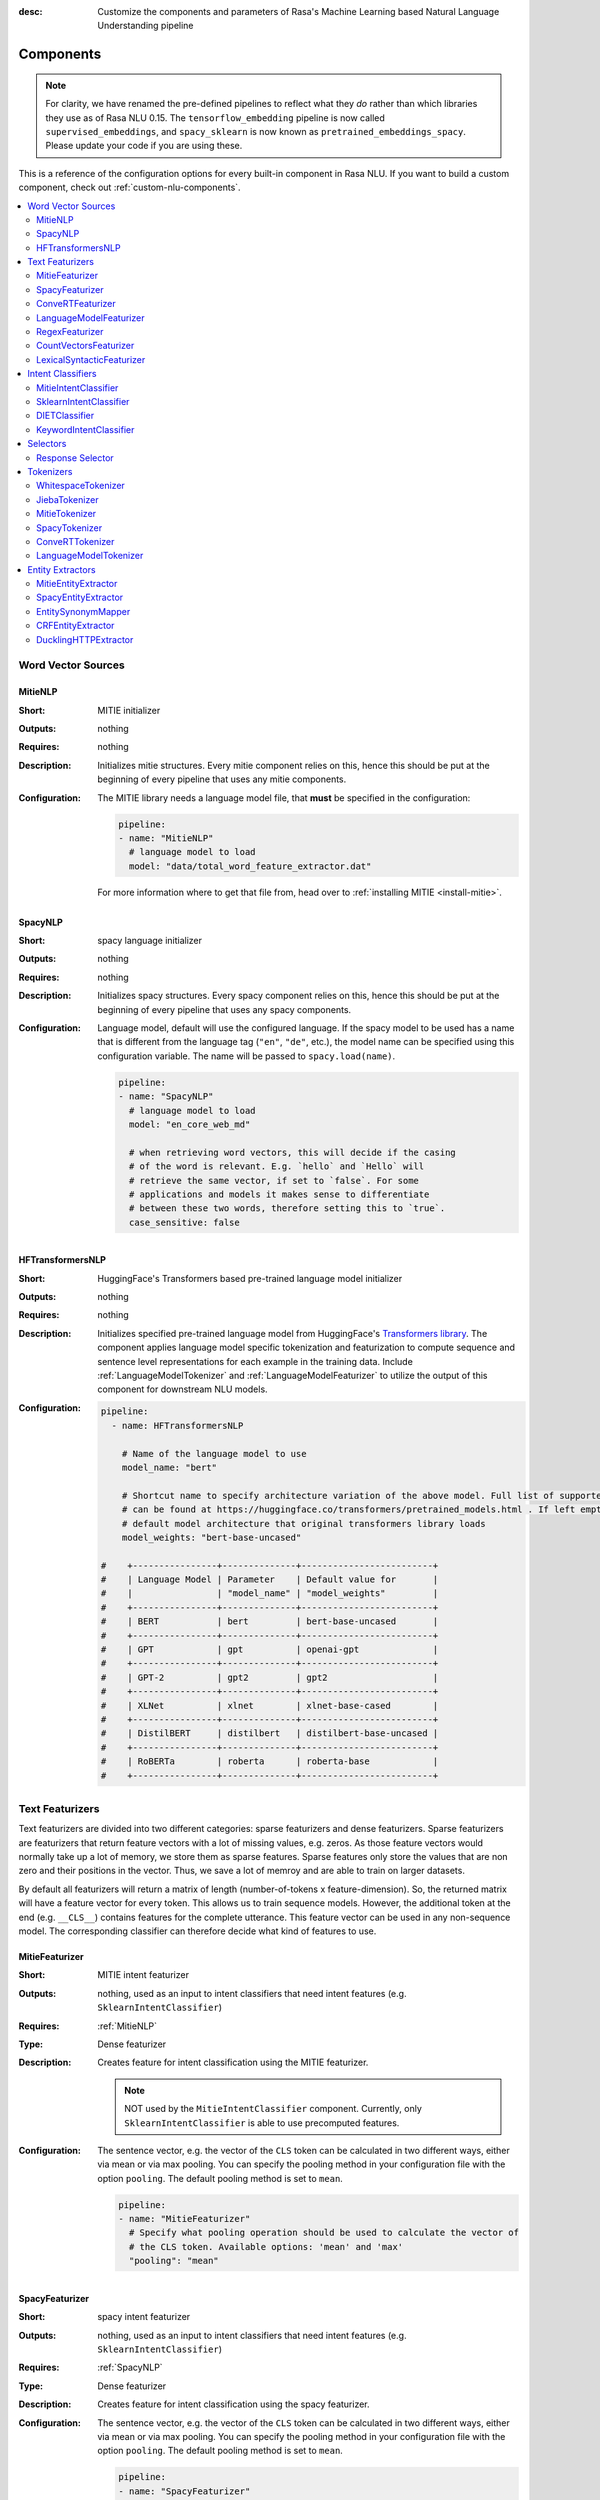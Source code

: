 :desc: Customize the components and parameters of Rasa's Machine Learning based
       Natural Language Understanding pipeline

.. _components:

Components
==========

.. edit-link::

.. note::
   For clarity, we have renamed the pre-defined pipelines to reflect
   what they *do* rather than which libraries they use as of Rasa NLU
   0.15. The ``tensorflow_embedding`` pipeline is now called
   ``supervised_embeddings``, and ``spacy_sklearn`` is now known as
   ``pretrained_embeddings_spacy``. Please update your code if you are using these.

This is a reference of the configuration options for every built-in
component in Rasa NLU. If you want to build a custom component, check
out :ref:`custom-nlu-components`.

.. contents::
   :local:


Word Vector Sources
-------------------

.. _MitieNLP:

MitieNLP
~~~~~~~~

:Short: MITIE initializer
:Outputs: nothing
:Requires: nothing
:Description:
    Initializes mitie structures. Every mitie component relies on this,
    hence this should be put at the beginning
    of every pipeline that uses any mitie components.
:Configuration:
    The MITIE library needs a language model file, that **must** be specified in
    the configuration:

    .. code-block:: yaml

        pipeline:
        - name: "MitieNLP"
          # language model to load
          model: "data/total_word_feature_extractor.dat"

    For more information where to get that file from, head over to
    :ref:`installing MITIE <install-mitie>`.

.. _SpacyNLP:

SpacyNLP
~~~~~~~~

:Short: spacy language initializer
:Outputs: nothing
:Requires: nothing
:Description:
    Initializes spacy structures. Every spacy component relies on this, hence this should be put at the beginning
    of every pipeline that uses any spacy components.
:Configuration:
    Language model, default will use the configured language.
    If the spacy model to be used has a name that is different from the language tag (``"en"``, ``"de"``, etc.),
    the model name can be specified using this configuration variable. The name will be passed to ``spacy.load(name)``.

    .. code-block:: yaml

        pipeline:
        - name: "SpacyNLP"
          # language model to load
          model: "en_core_web_md"

          # when retrieving word vectors, this will decide if the casing
          # of the word is relevant. E.g. `hello` and `Hello` will
          # retrieve the same vector, if set to `false`. For some
          # applications and models it makes sense to differentiate
          # between these two words, therefore setting this to `true`.
          case_sensitive: false


.. _HFTransformersNLP:

HFTransformersNLP
~~~~~~~~~~~~~~~~~

:Short: HuggingFace's Transformers based pre-trained language model initializer
:Outputs: nothing
:Requires: nothing
:Description:
    Initializes specified pre-trained language model from HuggingFace's `Transformers library
    <https://huggingface.co/transformers/>`__.  The component applies language model specific tokenization and featurization
    to compute sequence and sentence level representations for each example in the training data.
    Include :ref:`LanguageModelTokenizer` and :ref:`LanguageModelFeaturizer` to utilize the output of this
    component for downstream NLU models.
:Configuration:

    .. code-block:: yaml

        pipeline:
          - name: HFTransformersNLP

            # Name of the language model to use
            model_name: "bert"

            # Shortcut name to specify architecture variation of the above model. Full list of supported architectures
            # can be found at https://huggingface.co/transformers/pretrained_models.html . If left empty, it uses the
            # default model architecture that original transformers library loads
            model_weights: "bert-base-uncased"

        #    +----------------+--------------+-------------------------+
        #    | Language Model | Parameter    | Default value for       |
        #    |                | "model_name" | "model_weights"         |
        #    +----------------+--------------+-------------------------+
        #    | BERT           | bert         | bert-base-uncased       |
        #    +----------------+--------------+-------------------------+
        #    | GPT            | gpt          | openai-gpt              |
        #    +----------------+--------------+-------------------------+
        #    | GPT-2          | gpt2         | gpt2                    |
        #    +----------------+--------------+-------------------------+
        #    | XLNet          | xlnet        | xlnet-base-cased        |
        #    +----------------+--------------+-------------------------+
        #    | DistilBERT     | distilbert   | distilbert-base-uncased |
        #    +----------------+--------------+-------------------------+
        #    | RoBERTa        | roberta      | roberta-base            |
        #    +----------------+--------------+-------------------------+


Text Featurizers
----------------

Text featurizers are divided into two different categories: sparse featurizers and dense featurizers.
Sparse featurizers are featurizers that return feature vectors with a lot of missing values, e.g. zeros.
As those feature vectors would normally take up a lot of memory, we store them as sparse features.
Sparse features only store the values that are non zero and their positions in the vector.
Thus, we save a lot of memroy and are able to train on larger datasets.

By default all featurizers will return a matrix of length (number-of-tokens x feature-dimension).
So, the returned matrix will have a feature vector for every token.
This allows us to train sequence models.
However, the additional token at the end (e.g. ``__CLS__``) contains features for the complete utterance.
This feature vector can be used in any non-sequence model.
The corresponding classifier can therefore decide what kind of features to use.

MitieFeaturizer
~~~~~~~~~~~~~~~

:Short: MITIE intent featurizer
:Outputs: nothing, used as an input to intent classifiers that need intent features (e.g. ``SklearnIntentClassifier``)
:Requires: :ref:`MitieNLP`
:Type: Dense featurizer
:Description:
    Creates feature for intent classification using the MITIE featurizer.

    .. note::

        NOT used by the ``MitieIntentClassifier`` component. Currently, only ``SklearnIntentClassifier`` is able
        to use precomputed features.

:Configuration:
    The sentence vector, e.g. the vector of the ``CLS`` token can be calculated in two different ways, either via
    mean or via max pooling. You can specify the pooling method in your configuration file with the option ``pooling``.
    The default pooling method is set to ``mean``.

    .. code-block:: yaml

        pipeline:
        - name: "MitieFeaturizer"
          # Specify what pooling operation should be used to calculate the vector of
          # the CLS token. Available options: 'mean' and 'max'
          "pooling": "mean"


SpacyFeaturizer
~~~~~~~~~~~~~~~

:Short: spacy intent featurizer
:Outputs: nothing, used as an input to intent classifiers that need intent features (e.g. ``SklearnIntentClassifier``)
:Requires: :ref:`SpacyNLP`
:Type: Dense featurizer
:Description:
    Creates feature for intent classification using the spacy featurizer.
:Configuration:
    The sentence vector, e.g. the vector of the ``CLS`` token can be calculated in two different ways, either via
    mean or via max pooling. You can specify the pooling method in your configuration file with the option ``pooling``.
    The default pooling method is set to ``mean``.

    .. code-block:: yaml

        pipeline:
        - name: "SpacyFeaturizer"
          # Specify what pooling operation should be used to calculate the vector of
          # the CLS token. Available options: 'mean' and 'max'
          "pooling": "mean"


ConveRTFeaturizer
~~~~~~~~~~~~~~~~~

:Short:
    Creates a vector representation of user message and response (if specified) using
    `ConveRT <https://github.com/PolyAI-LDN/polyai-models>`_ model.
:Outputs:
    nothing, used as an input to intent classifiers and response selectors that need intent features and response
    features respectively (e.g. ``DIETClassifier`` and ``ResponseSelector``)
:Requires: :ref:`ConveRTTokenizer`
:Type: Dense featurizer
:Description:
    Creates features for intent classification and response selection.
    Uses the `default signature <https://github.com/PolyAI-LDN/polyai-models#tfhub-signatures>`_ to compute vector
    representations of input text.

    .. warning::
        Since ``ConveRT`` model is trained only on an english corpus of conversations, this featurizer should only
        be used if your training data is in english language.

    .. note::
        To use ``ConveRTFeaturizer`` you need to install additional tensorflow libraries (``tensorflow_text`` and
        ``tensorflow_hub``). You should do a pip install of Rasa with ``pip install rasa[convert]`` to install those.

:Configuration:

    .. code-block:: yaml

        pipeline:
        - name: "ConveRTFeaturizer"


.. _LanguageModelFeaturizer:

LanguageModelFeaturizer
~~~~~~~~~~~~~~~~~~~~~~~~

:Short:
    Creates a vector representation of user message and response (if specified) using a pre-trained language model.
:Outputs:
    nothing, used as an input to intent classifiers and response selectors that need intent features and response
    features respectively (e.g. ``DIETClassifier`` and ``ResponseSelector``)
:Requires: :ref:`HFTransformersNLP`
:Type: Dense featurizer
:Description:
    Creates features for intent classification and response selection.
    Uses the pre-trained language model specified in upstream :ref:`HFTransformersNLP` component to compute vector
    representations of input text.

    .. warning::
        Please make sure that you use a language model which is pre-trained on the same language corpus as that of your
        training data.

:Configuration:

    Include ``HFTransformersNLP`` component before this component. Also, use :ref:`LanguageModelTokenizer` to ensure tokens
    are correctly set for all components throughout the pipeline.

    .. code-block:: yaml

        pipeline:
        - name: "HFTransformersNLP"
          model_name: # Name of language model to use
        - name: "LanguageModelFeaturizer"


RegexFeaturizer
~~~~~~~~~~~~~~~

:Short: regex feature creation to support intent and entity classification
:Outputs: ``text_features`` and ``tokens.pattern``
:Requires: nothing
:Type: Sparse featurizer
:Description:
    Creates features for entity extraction and intent classification.
    During training, the regex intent featurizer creates a list of `regular expressions` defined in the training
    data format.
    For each regex, a feature will be set marking whether this expression was found in the input, which will later
    be fed into intent classifier / entity extractor to simplify classification (assuming the classifier has learned
    during the training phase, that this set feature indicates a certain intent).
    Regex features for entity extraction are currently only supported by the ``CRFEntityExtractor`` component!

    .. note:: There needs to be a tokenizer previous to this featurizer in the pipeline!


CountVectorsFeaturizer
~~~~~~~~~~~~~~~~~~~~~~

:Short: Creates bag-of-words representation of user message and label (intent and response) features
:Outputs:
   nothing, used as an input to intent classifiers that
   need bag-of-words representation of intent features
   (e.g. ``DIETClassifier``)
:Requires: nothing
:Type: Sparse featurizer
:Description:
    Creates features for intent classification and response selection.
    Creates bag-of-words representation of user message and label features using
    `sklearn's CountVectorizer <http://scikit-learn.org/stable/modules/generated/sklearn.feature_extraction.text.CountVectorizer.html>`_.
    All tokens which consist only of digits (e.g. 123 and 99 but not a123d) will be assigned to the same feature.

    .. note::
        If the words in the model language cannot be split by whitespace,
        a language-specific tokenizer is required in the pipeline before this component
        (e.g. using ``JiebaTokenizer`` for Chinese).

:Configuration:
    See `sklearn's CountVectorizer docs <http://scikit-learn.org/stable/modules/generated/sklearn.feature_extraction.text.CountVectorizer.html>`_
    for detailed description of the configuration parameters.

    This featurizer can be configured to use word or character n-grams, using ``analyzer`` config parameter.
    By default ``analyzer`` is set to ``word`` so word token counts are used as features.
    If you want to use character n-grams, set ``analyzer`` to ``char`` or ``char_wb``.

    .. note::
        Option ‘char_wb’ creates character n-grams only from text inside word boundaries;
        n-grams at the edges of words are padded with space.
        This option can be used to create `Subword Semantic Hashing <https://arxiv.org/abs/1810.07150>`_

    .. note::
        For character n-grams do not forget to increase ``min_ngram`` and ``max_ngram`` parameters.
        Otherwise the vocabulary will contain only single letters

    Handling Out-Of-Vacabulary (OOV) words:

        .. note:: Enabled only if ``analyzer`` is ``word``.

        Since the training is performed on limited vocabulary data, it cannot be guaranteed that during prediction
        an algorithm will not encounter an unknown word (a word that were not seen during training).
        In order to teach an algorithm how to treat unknown words, some words in training data can be substituted
        by generic word ``OOV_token``.
        In this case during prediction all unknown words will be treated as this generic word ``OOV_token``.

        For example, one might create separate intent ``outofscope`` in the training data containing messages of
        different number of ``OOV_token`` s and maybe some additional general words.
        Then an algorithm will likely classify a message with unknown words as this intent ``outofscope``.

        .. note::
            This featurizer creates a bag-of-words representation by **counting** words,
            so the number of ``OOV_token`` in the sentence might be important.

            - ``OOV_token`` set a keyword for unseen words; if training data contains ``OOV_token`` as words in some
              messages, during prediction the words that were not seen during training will be substituted with
              provided ``OOV_token``; if ``OOV_token=None`` (default behaviour) words that were not seen during
              training will be ignored during prediction time;
            - ``OOV_words`` set a list of words to be treated as ``OOV_token`` during training; if a list of words
              that should be treated as Out-Of-Vacabulary is known, it can be set to ``OOV_words`` instead of manually
              changing it in trainig data or using custom preprocessor.

        .. note::
            Providing ``OOV_words`` is optional, training data can contain ``OOV_token`` input manually or by custom
            additional preprocessor.
            Unseen words will be substituted with ``OOV_token`` **only** if this token is present in the training
            data or ``OOV_words`` list is provided.

    Sharing Vocabulary between user message and labels:

        .. note:: Enabled only if ``use_shared_vocab`` is ``True``

        Build a common vocabulary set between tokens in labels and user message.

    .. code-block:: yaml

        pipeline:
        - name: "CountVectorsFeaturizer"
          # whether to use a shared vocab
          "use_shared_vocab": False,
          # whether to use word or character n-grams
          # 'char_wb' creates character n-grams only inside word boundaries
          # n-grams at the edges of words are padded with space.
          analyzer: 'word'  # use 'char' or 'char_wb' for character
          # the parameters are taken from
          # sklearn's CountVectorizer
          # regular expression for tokens
          token_pattern: r'(?u)\b\w\w+\b'
          # remove accents during the preprocessing step
          strip_accents: None  # {'ascii', 'unicode', None}
          # list of stop words
          stop_words: None  # string {'english'}, list, or None (default)
          # min document frequency of a word to add to vocabulary
          # float - the parameter represents a proportion of documents
          # integer - absolute counts
          min_df: 1  # float in range [0.0, 1.0] or int
          # max document frequency of a word to add to vocabulary
          # float - the parameter represents a proportion of documents
          # integer - absolute counts
          max_df: 1.0  # float in range [0.0, 1.0] or int
          # set ngram range
          min_ngram: 1  # int
          max_ngram: 1  # int
          # limit vocabulary size
          max_features: None  # int or None
          # if convert all characters to lowercase
          lowercase: true  # bool
          # handling Out-Of-Vacabulary (OOV) words
          # will be converted to lowercase if lowercase is true
          OOV_token: None  # string or None
          OOV_words: []  # list of strings


LexicalSyntacticFeaturizer
~~~~~~~~~~~~~~~~~~~~~~~~~~

:Short: Lexical and syntactic feature creation to support entity extraction.
:Outputs:
   ``text_sparse_features``
:Requires: ``tokens``
:Type: Sparse featurizer
:Description:
    Creates features for entity extraction.
    Moves with a sliding window over every token in the user message and creates features according to the
    configuration (see below).
:Configuration:
    You need to configure what kind of lexical and syntactic features the featurizer should extract.
    The following features are available:

    ==============  =============================================================================================
    Feature Name    Description
    ==============  =============================================================================================
    BOS             Checks if the token is at the beginning of the sentence.
    EOS             Checks if the token is at the end of the sentence.
    low             Checks if the token is lower case.
    upper           Checks if the token is upper case.
    title           Checks if the token starts with an uppercase character and all remaining characters are lowercased.
    digit           Checks if the token contains just digits.
    prefix5         Take the first five characters of the token.
    prefix2         Take the first two characters of the token.
    suffix5         Take the last five characters of the token.
    suffix3         Take the last three characters of the token.
    suffix2         Take the last two characters of the token.
    suffix1         Take the last character of the token.
    pos             Take the Part-of-Speech tag of the token (spaCy required).
    pos2            Take the first two characters of the Part-of-Speech tag of the token (spaCy required).
    ==============  =============================================================================================

    As the featurizer is moving over the tokens in a user message with a sliding window, you can define features for
    previous words, the current word in the sliding window, and the next words.
    You define the features as [before, token, after] array.
    If you, for example, want to define features for the token before, the current token, and the token after,
    your features configuration could look like this:

    .. code-block:: yaml

        pipeline:
        - name: "LexicalSyntacticFeaturizer":
          "features": [
            ["low", "title", "upper"],
            [
              "BOS",
              "EOS",
              "low",
              "prefix5",
              "prefix2",
              "suffix5",
              "suffix3",
              "suffix2",
              "upper",
              "title",
              "digit",
            ],
            ["low", "title", "upper"],
          ]

    This configuration is also the default configuration.

    .. note:: If you want to make use of ``pos`` or ``pos2`` you need to add ``SpacyTokenizer`` to your pipeline.


Intent Classifiers
------------------


MitieIntentClassifier
~~~~~~~~~~~~~~~~~~~~~

:Short:
    MITIE intent classifier (using a
    `text categorizer <https://github.com/mit-nlp/MITIE/blob/master/examples/python/text_categorizer_pure_model.py>`_)
:Outputs: ``intent``
:Requires: A tokenizer and a featurizer
:Output-Example:

    .. code-block:: json

        {
            "intent": {"name": "greet", "confidence": 0.98343}
        }

:Description:
    This classifier uses MITIE to perform intent classification. The underlying classifier
    is using a multi-class linear SVM with a sparse linear kernel (see
    `MITIE trainer code <https://github.com/mit-nlp/MITIE/blob/master/mitielib/src/text_categorizer_trainer.cpp#L222>`_).

:Configuration:

    .. code-block:: yaml

        pipeline:
        - name: "MitieIntentClassifier"

SklearnIntentClassifier
~~~~~~~~~~~~~~~~~~~~~~~

:Short: sklearn intent classifier
:Outputs: ``intent`` and ``intent_ranking``
:Requires: A featurizer
:Output-Example:

    .. code-block:: json

        {
            "intent": {"name": "greet", "confidence": 0.78343},
            "intent_ranking": [
                {
                    "confidence": 0.1485910906220309,
                    "name": "goodbye"
                },
                {
                    "confidence": 0.08161531595656784,
                    "name": "restaurant_search"
                }
            ]
        }

:Description:
    The sklearn intent classifier trains a linear SVM which gets optimized using a grid search. In addition
    to other classifiers it also provides rankings of the labels that did not "win". The spacy intent classifier
    needs to be preceded by a featurizer in the pipeline. This featurizer creates the features used for the
    classification.

:Configuration:
    During the training of the SVM a hyperparameter search is run to
    find the best parameter set. In the config, you can specify the parameters
    that will get tried

    .. code-block:: yaml

        pipeline:
        - name: "SklearnIntentClassifier"
          # Specifies the list of regularization values to
          # cross-validate over for C-SVM.
          # This is used with the ``kernel`` hyperparameter in GridSearchCV.
          C: [1, 2, 5, 10, 20, 100]
          # Specifies the kernel to use with C-SVM.
          # This is used with the ``C`` hyperparameter in GridSearchCV.
          kernels: ["linear"]

DIETClassifier
~~~~~~~~~~~~~~

:Short: Dual Intent Entity Transformer used for intent classification and entity extraction
:Outputs: ``intent`` and ``intent_ranking``
:Requires: A featurizer
:Output-Example:

    .. code-block:: json

        {
            "intent": {"name": "greet", "confidence": 0.8343},
            "intent_ranking": [
                {
                    "confidence": 0.385910906220309,
                    "name": "goodbye"
                },
                {
                    "confidence": 0.28161531595656784,
                    "name": "restaurant_search"
                }
            ]
        }

:Description:
    The embedding intent classifier embeds user inputs and intent labels into the same space.
    Supervised embeddings are trained by maximizing similarity between them.
    This algorithm is based on `StarSpace <https://arxiv.org/abs/1709.03856>`_.
    However, in this implementation the loss function is slightly different and
    additional hidden layers are added together with dropout.
    This algorithm also provides similarity rankings of the labels that did not "win".

    The embedding intent classifier needs to be preceded by a featurizer in the pipeline.
    This featurizer creates the features used for the embeddings.
    It is recommended to use ``CountVectorsFeaturizer`` that can be optionally preceded
    by ``SpacyNLP`` and ``SpacyTokenizer``.

    .. note:: If during prediction time a message contains **only** words unseen during training,
              and no Out-Of-Vacabulary preprocessor was used,
              empty intent ``None`` is predicted with confidence ``0.0``.

:Configuration:

    The algorithm also has hyperparameters to control:

        - neural network's architecture:

            - ``hidden_layers_sizes_a`` sets a list of hidden layer sizes before
              the embedding layer for user inputs, the number of hidden layers
              is equal to the length of the list
            - ``hidden_layers_sizes_b`` sets a list of hidden layer sizes before
              the embedding layer for intent labels, the number of hidden layers
              is equal to the length of the list
            - ``share_hidden`` if set to True, shares the hidden layers between user inputs and intent label

        - training:

            - ``batch_size`` sets the number of training examples in one
              forward/backward pass, the higher the batch size, the more
              memory space you'll need;
            - ``batch_strategy`` sets the type of batching strategy,
              it should be either ``sequence`` or ``balanced``;
            - ``epochs`` sets the number of times the algorithm will see
              training data, where one ``epoch`` equals one forward pass and
              one backward pass of all the training examples;
            - ``random_seed`` if set to any int will get reproducible
              training results for the same inputs;

        - embedding:

            - ``embed_dim`` sets the dimension of embedding space;
            - ``num_neg`` sets the number of incorrect intent labels,
              the algorithm will minimize their similarity to the user
              input during training;
            - ``similarity_type`` sets the type of the similarity,
              it should be either ``auto``, ``cosine`` or ``inner``,
              if ``auto``, it will be set depending on ``loss_type``,
              ``inner`` for ``softmax``, ``cosine`` for ``margin``;
            - ``loss_type`` sets the type of the loss function,
              it should be either ``softmax`` or ``margin``;
            - ``ranking_length`` defines the number of top confidences over
              which to normalize ranking results if ``loss_type: "softmax"``;
              to turn off normalization set it to 0
            - ``mu_pos`` controls how similar the algorithm should try
              to make embedding vectors for correct intent labels,
              used only if ``loss_type`` is set to ``margin``;
            - ``mu_neg`` controls maximum negative similarity for
              incorrect intents,
              used only if ``loss_type`` is set to ``margin``;
            - ``use_max_sim_neg`` if ``true`` the algorithm only
              minimizes maximum similarity over incorrect intent labels,
              used only if ``loss_type`` is set to ``margin``;
            - ``scale_loss`` if ``true`` the algorithm will downscale the loss
              for examples where correct label is predicted with high confidence,
              used only if ``loss_type`` is set to ``softmax``;

        - regularization:

            - ``C2`` sets the scale of L2 regularization
            - ``C_emb`` sets the scale of how important is to minimize
              the maximum similarity between embeddings of different intent labels;
            - ``droprate`` sets the dropout rate, it should be
              between ``0`` and ``1``, e.g. ``droprate=0.1``
              would drop out ``10%`` of input units;

    .. note:: For ``cosine`` similarity ``mu_pos`` and ``mu_neg`` should be between ``-1`` and ``1``.

    .. note:: There is an option to use linearly increasing batch size. The idea comes from
              `<https://arxiv.org/abs/1711.00489>`_.
              In order to do it pass a list to ``batch_size``, e.g. ``"batch_size": [64, 256]`` (default behaviour).
              If constant ``batch_size`` is required, pass an ``int``, e.g. ``"batch_size": 64``.

    In the config, you can specify these parameters.
    The default values are defined in ``DIETClassifier.defaults``:

    .. literalinclude:: ../../rasa/nlu/classifiers/diet_classifier.py
       :dedent: 4
       :start-after: # default properties (DOC MARKER - don't remove)
       :end-before: # end default properties (DOC MARKER - don't remove)

    .. note:: Parameter ``mu_neg`` is set to a negative value to mimic the original
              starspace algorithm in the case ``mu_neg = mu_pos`` and ``use_max_sim_neg = False``.
              See `starspace paper <https://arxiv.org/abs/1709.03856>`_ for details.


.. _keyword_intent_classifier:

KeywordIntentClassifier
~~~~~~~~~~~~~~~~~~~~~~~

:Short: Simple keyword matching intent classifier, intended for small, short-term projects.
:Outputs: ``intent``
:Requires: nothing

:Output-Example:

    .. code-block:: json

        {
            "intent": {"name": "greet", "confidence": 1.0}
        }

:Description:
    This classifier works by searching a message for keywords.
    The matching is case sensitive by default and searches only for exact matches of the keyword-string in the user
    message.
    The keywords for an intent are the examples of that intent in the NLU training data.
    This means the entire example is the keyword, not the individual words in the example.

    .. note:: This classifier is intended only for small projects or to get started. If
              you have few NLU training data you can use one of our pipelines
              :ref:`choosing-a-pipeline`.

:Configuration:

    .. code-block:: yaml

        pipeline:
        - name: "KeywordIntentClassifier"
          case_sensitive: True

Selectors
----------

.. _response-selector:

Response Selector
~~~~~~~~~~~~~~~~~~

:Short: Response Selector
:Outputs: A dictionary with key as ``direct_response_intent`` and value containing ``response`` and ``ranking``
:Requires: A featurizer

:Output-Example:

    .. code-block:: json

        {
            "text": "What is the recommend python version to install?",
            "entities": [],
            "intent": {"confidence": 0.6485910906220309, "name": "faq"},
            "intent_ranking": [
                {"confidence": 0.6485910906220309, "name": "faq"},
                {"confidence": 0.1416153159565678, "name": "greet"}
            ],
            "response_selector": {
              "faq": {
                "response": {"confidence": 0.7356462617, "name": "Supports 3.5, 3.6 and 3.7, recommended version is 3.6"},
                "ranking": [
                    {"confidence": 0.7356462617, "name": "Supports 3.5, 3.6 and 3.7, recommended version is 3.6"},
                    {"confidence": 0.2134543431, "name": "You can ask me about how to get started"}
                ]
              }
            }
        }

:Description:

    Response Selector component can be used to build a response retrieval model to directly predict a bot response from
    a set of candidate responses. The prediction of this model is used by :ref:`retrieval-actions`.
    It embeds user inputs and response labels into the same space and follows the exact same
    neural network architecture and optimization as the ``DIETClassifier``.

    The response selector needs to be preceded by a featurizer in the pipeline.
    This featurizer creates the features used for the embeddings.
    It is recommended to use ``CountVectorsFeaturizer`` that can be optionally preceded
    by ``SpacyNLP``.

    .. note:: If during prediction time a message contains **only** words unseen during training,
              and no Out-Of-Vacabulary preprocessor was used,
              empty response ``None`` is predicted with confidence ``0.0``.

:Configuration:

    The algorithm includes all the hyperparameters that ``DIETClassifier`` uses.
    In addition, the component can also be configured to train a response selector for a particular retrieval intent

        - ``retrieval_intent``: sets the name of the intent for which this response selector model is trained. Default ``None``

    In the config, you can specify these parameters.
    The default values are defined in ``ResponseSelector.defaults``:

    .. literalinclude:: ../../rasa/nlu/selectors/embedding_response_selector.py
       :dedent: 4
       :start-after: # default properties (DOC MARKER - don't remove)
       :end-before: # end default properties (DOC MARKER - don't remove)

.. _tokenizers:

Tokenizers
----------

If you want to split intents into multiple labels, e.g. for predicting multiple intents or for
modeling hierarchical intent structure, use these flags with any tokenizer:

- ``intent_tokenization_flag`` indicates whether to tokenize intent labels or not. By default this flag is set to
  ``False``, intent will not be tokenized.
- ``intent_split_symbol`` sets the delimiter string to split the intent labels, default is underscore
  (``_``).

    .. note:: All tokenizer add an additional token ``__CLS__`` to the end of the list of tokens when tokenizing
              text and responses.

WhitespaceTokenizer
~~~~~~~~~~~~~~~~~~~

:Short: Tokenizer using whitespaces as a separator
:Outputs: nothing
:Requires: nothing
:Description:
    Creates a token for every whitespace separated character sequence. Can be used to define tokens for the MITIE entity
    extractor.
:Configuration:
    Make the tokenizer not case sensitive by adding the ``case_sensitive: false`` option. Default being ``case_sensitive: true``.

    .. code-block:: yaml

        pipeline:
        - name: "WhitespaceTokenizer"
          case_sensitive: false

JiebaTokenizer
~~~~~~~~~~~~~~

:Short: Tokenizer using Jieba for Chinese language
:Outputs: nothing
:Requires: nothing
:Description:
    Creates tokens using the Jieba tokenizer specifically for Chinese
    language. For language other than Chinese, Jieba will work as
    ``WhitespaceTokenizer``. Can be used to define tokens for the
    MITIE entity extractor. Make sure to install Jieba, ``pip install jieba``.
:Configuration:
    User's custom dictionary files can be auto loaded by specific the files' directory path via ``dictionary_path``

    .. code-block:: yaml

        pipeline:
        - name: "JiebaTokenizer"
          dictionary_path: "path/to/custom/dictionary/dir"

If the ``dictionary_path`` is ``None`` (the default), then no custom dictionary will be used.

MitieTokenizer
~~~~~~~~~~~~~~

:Short: Tokenizer using MITIE
:Outputs: nothing
:Requires: :ref:`MitieNLP`
:Description:
    Creates tokens using the MITIE tokenizer. Can be used to define
    tokens for the MITIE entity extractor.
:Configuration:

    .. code-block:: yaml

        pipeline:
        - name: "MitieTokenizer"

SpacyTokenizer
~~~~~~~~~~~~~~

:Short: Tokenizer using spacy
:Outputs: nothing
:Requires: :ref:`SpacyNLP`
:Description:
    Creates tokens using the spacy tokenizer. Can be used to define
    tokens for the MITIE entity extractor.

.. _ConveRTTokenizer:

ConveRTTokenizer
~~~~~~~~~~~~~~~~

:Short: Tokenizer using ConveRT
:Outputs: nothing
:Requires: nothing
:Description:
    Creates tokens using the ConveRT tokenizer. Must be used whenever the ``ConveRTFeaturizer`` is used.


.. _LanguageModelTokenizer:

LanguageModelTokenizer
~~~~~~~~~~~~~~~~~~~~~~

:Short: Tokenizer from pre-trained language models
:Outputs: nothing
:Requires: :ref:`HFTransformersNLP`
:Description:
    Creates tokens using the pre-trained language model specified in upstream :ref:`HFTransformersNLP` component.
    Must be used whenever the ``LanguageModelFeaturizer`` is used.
:Configuration:

    Include ``HFTransformersNLP`` component upstream.

    .. code-block:: yaml

        pipeline:
        - name: "HFTransformersNLP"
          model_name: # name of language model to use
        - name: "LanguageModelTokenizer"



Entity Extractors
-----------------

MitieEntityExtractor
~~~~~~~~~~~~~~~~~~~~

:Short: MITIE entity extraction (using a `MITIE NER trainer <https://github.com/mit-nlp/MITIE/blob/master/mitielib/src/ner_trainer.cpp>`_)
:Outputs: appends ``entities``
:Requires: :ref:`MitieNLP`
:Output-Example:

    .. code-block:: json

        {
            "entities": [{"value": "New York City",
                          "start": 20,
                          "end": 33,
                          "confidence": null,
                          "entity": "city",
                          "extractor": "MitieEntityExtractor"}]
        }

:Description:
    This uses the MITIE entity extraction to find entities in a message. The underlying classifier
    is using a multi class linear SVM with a sparse linear kernel and custom features.
    The MITIE component does not provide entity confidence values.
:Configuration:

    .. code-block:: yaml

        pipeline:
        - name: "MitieEntityExtractor"

.. _SpacyEntityExtractor:

SpacyEntityExtractor
~~~~~~~~~~~~~~~~~~~~

:Short: spaCy entity extraction
:Outputs: appends ``entities``
:Requires: :ref:`SpacyNLP`
:Output-Example:

    .. code-block:: json

        {
            "entities": [{"value": "New York City",
                          "start": 20,
                          "end": 33,
                          "entity": "city",
                          "confidence": null,
                          "extractor": "SpacyEntityExtractor"}]
        }

:Description:
    Using spaCy this component predicts the entities of a message. spacy uses a statistical BILOU transition model.
    As of now, this component can only use the spacy builtin entity extraction models and can not be retrained.
    This extractor does not provide any confidence scores.

:Configuration:
    Configure which dimensions, i.e. entity types, the spacy component
    should extract. A full list of available dimensions can be found in
    the `spaCy documentation <https://spacy.io/api/annotation#section-named-entities>`_.
    Leaving the dimensions option unspecified will extract all available dimensions.

    .. code-block:: yaml

        pipeline:
        - name: "SpacyEntityExtractor"
          # dimensions to extract
          dimensions: ["PERSON", "LOC", "ORG", "PRODUCT"]


EntitySynonymMapper
~~~~~~~~~~~~~~~~~~~


:Short: Maps synonymous entity values to the same value.
:Outputs: modifies existing entities that previous entity extraction components found
:Requires: nothing
:Description:
    If the training data contains defined synonyms (by using the ``value`` attribute on the entity examples).
    this component will make sure that detected entity values will be mapped to the same value. For example,
    if your training data contains the following examples:

    .. code-block:: json

        [{
          "text": "I moved to New York City",
          "intent": "inform_relocation",
          "entities": [{"value": "nyc",
                        "start": 11,
                        "end": 24,
                        "entity": "city",
                       }]
        },
        {
          "text": "I got a new flat in NYC.",
          "intent": "inform_relocation",
          "entities": [{"value": "nyc",
                        "start": 20,
                        "end": 23,
                        "entity": "city",
                       }]
        }]

    This component will allow you to map the entities ``New York City`` and ``NYC`` to ``nyc``. The entitiy
    extraction will return ``nyc`` even though the message contains ``NYC``. When this component changes an
    exisiting entity, it appends itself to the processor list of this entity.

CRFEntityExtractor
~~~~~~~~~~~~~~~~~~

:Short: conditional random field entity extraction
:Outputs: appends ``entities``
:Requires: A tokenizer
:Output-Example:

    .. code-block:: json

        {
            "entities": [{"value":"New York City",
                          "start": 20,
                          "end": 33,
                          "entity": "city",
                          "confidence": 0.874,
                          "extractor": "CRFEntityExtractor"}]
        }

:Description:
    This component implements conditional random fields to do named entity recognition.
    CRFs can be thought of as an undirected Markov chain where the time steps are words
    and the states are entity classes. Features of the words (capitalisation, POS tagging,
    etc.) give probabilities to certain entity classes, as are transitions between
    neighbouring entity tags: the most likely set of tags is then calculated and returned.
    If POS features are used (pos or pos2), spaCy has to be installed. If you want to use
    additional features, such as pre-trained word embeddings, from any provided dense
    featurizer, use ``"text_dense_features"``.
:Configuration:
   .. code-block:: yaml

        pipeline:
        - name: "CRFEntityExtractor"
          # The features are a ``[before, word, after]`` array with
          # before, word, after holding keys about which
          # features to use for each word, for example, ``"title"``
          # in array before will have the feature
          # "is the preceding word in title case?".
          # Available features are:
          # ``low``, ``title``, ``suffix5``, ``suffix3``, ``suffix2``,
          # ``suffix1``, ``pos``, ``pos2``, ``prefix5``, ``prefix2``,
          # ``bias``, ``upper``, ``digit``, ``pattern``, and ``text_dense_features``
          features: [["low", "title"], ["bias", "suffix3"], ["upper", "pos", "pos2"]]

          # The flag determines whether to use BILOU tagging or not. BILOU
          # tagging is more rigorous however
          # requires more examples per entity. Rule of thumb: use only
          # if more than 100 examples per entity.
          BILOU_flag: true

          # This is the value given to sklearn_crfcuite.CRF tagger before training.
          max_iterations: 50

          # This is the value given to sklearn_crfcuite.CRF tagger before training.
          # Specifies the L1 regularization coefficient.
          L1_c: 0.1

          # This is the value given to sklearn_crfcuite.CRF tagger before training.
          # Specifies the L2 regularization coefficient.
          L2_c: 0.1

.. _DucklingHTTPExtractor:

DucklingHTTPExtractor
~~~~~~~~~~~~~~~~~~~~~

:Short: Duckling lets you extract common entities like dates,
        amounts of money, distances, and others in a number of languages.
:Outputs: appends ``entities``
:Requires: nothing
:Output-Example:

    .. code-block:: json

        {
            "entities": [{"end": 53,
                          "entity": "time",
                          "start": 48,
                          "value": "2017-04-10T00:00:00.000+02:00",
                          "confidence": 1.0,
                          "extractor": "DucklingHTTPExtractor"}]
        }

:Description:
    To use this component you need to run a duckling server. The easiest
    option is to spin up a docker container using
    ``docker run -p 8000:8000 rasa/duckling``.

    Alternatively, you can `install duckling directly on your
    machine <https://github.com/facebook/duckling#quickstart>`_ and start the server.

    Duckling allows to recognize dates, numbers, distances and other structured entities
    and normalizes them.
    Please be aware that duckling tries to extract as many entity types as possible without
    providing a ranking. For example, if you specify both ``number`` and ``time`` as dimensions
    for the duckling component, the component will extract two entities: ``10`` as a number and
    ``in 10 minutes`` as a time from the text ``I will be there in 10 minutes``. In such a
    situation, your application would have to decide which entity type is be the correct one.
    The extractor will always return `1.0` as a confidence, as it is a rule
    based system.

:Configuration:
    Configure which dimensions, i.e. entity types, the duckling component
    should extract. A full list of available dimensions can be found in
    the `duckling documentation <https://duckling.wit.ai/>`_.
    Leaving the dimensions option unspecified will extract all available dimensions.

    .. code-block:: yaml

        pipeline:
        - name: "DucklingHTTPExtractor"
          # url of the running duckling server
          url: "http://localhost:8000"
          # dimensions to extract
          dimensions: ["time", "number", "amount-of-money", "distance"]
          # allows you to configure the locale, by default the language is
          # used
          locale: "de_DE"
          # if not set the default timezone of Duckling is going to be used
          # needed to calculate dates from relative expressions like "tomorrow"
          timezone: "Europe/Berlin"
          # Timeout for receiving response from http url of the running duckling server
          # if not set the default timeout of duckling http url is set to 3 seconds.
          timeout : 3
